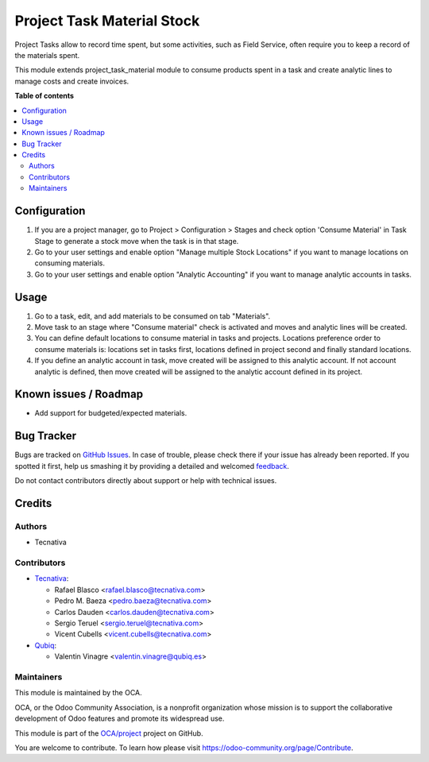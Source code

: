===========================
Project Task Material Stock
===========================

.. !!!!!!!!!!!!!!!!!!!!!!!!!!!!!!!!!!!!!!!!!!!!!!!!!!!!
   !! This file is generated by oca-gen-addon-readme !!
   !! changes will be overwritten.                   !!
   !!!!!!!!!!!!!!!!!!!!!!!!!!!!!!!!!!!!!!!!!!!!!!!!!!!!

.. |badge1| image:: https://img.shields.io/badge/maturity-Beta-yellow.png
    :target: https://odoo-community.org/page/development-status
    :alt: Beta
.. |badge2| image:: https://img.shields.io/badge/licence-AGPL--3-blue.png
    :target: http://www.gnu.org/licenses/agpl-3.0-standalone.html
    :alt: License: AGPL-3
.. |badge3| image:: https://img.shields.io/badge/github-OCA%2Fproject-lightgray.png?logo=github
    :target: https://github.com/OCA/project/tree/12.0/project_task_material_stock
    :alt: OCA/project
.. |badge4| image:: https://img.shields.io/badge/weblate-Translate%20me-F47D42.png
    :target: https://translation.odoo-community.org/projects/project-12-0/project-12-0-project_task_material_stock
    :alt: Translate me on Weblate
.. |badge5| image:: https://img.shields.io/badge/runbot-Try%20me-875A7B.png
    :target: https://runbot.odoo-community.org/runbot/140/12.0
    :alt: Try me on Runbot

|badge1| |badge2| |badge3| |badge4| |badge5| 

Project Tasks allow to record time spent, but some activities, such as
Field Service, often require you to keep a record of the materials spent.

This module extends project_task_material module to consume products spent in
a task and create analytic lines to manage costs and create invoices.

**Table of contents**

.. contents::
   :local:

Configuration
=============

#. If you are a project manager, go to Project > Configuration > Stages and
   check option 'Consume Material' in Task Stage to generate a stock move when
   the task is in that stage.
#. Go to your user settings and enable option "Manage multiple Stock Locations"
   if you want to manage locations on consuming materials.
#. Go to your user settings and enable option "Analytic Accounting" if you want
   to manage analytic accounts in tasks.

Usage
=====

#. Go to a task, edit, and add materials to be consumed on tab "Materials".
#. Move task to an stage where "Consume material" check is activated and moves
   and analytic lines will be created.
#. You can define default locations to consume material in tasks and projects.
   Locations preference order to consume materials is: locations set in tasks
   first, locations defined in project second and finally standard locations.
#. If you define an analytic account in task, move created will be assigned to
   this analytic account. If not account analytic is defined, then move created
   will be assigned to the analytic account defined in its project.

Known issues / Roadmap
======================

* Add support for budgeted/expected materials.

Bug Tracker
===========

Bugs are tracked on `GitHub Issues <https://github.com/OCA/project/issues>`_.
In case of trouble, please check there if your issue has already been reported.
If you spotted it first, help us smashing it by providing a detailed and welcomed
`feedback <https://github.com/OCA/project/issues/new?body=module:%20project_task_material_stock%0Aversion:%2012.0%0A%0A**Steps%20to%20reproduce**%0A-%20...%0A%0A**Current%20behavior**%0A%0A**Expected%20behavior**>`_.

Do not contact contributors directly about support or help with technical issues.

Credits
=======

Authors
~~~~~~~

* Tecnativa

Contributors
~~~~~~~~~~~~

* `Tecnativa <https://www.tecnativa.com>`_:

  * Rafael Blasco <rafael.blasco@tecnativa.com>
  * Pedro M. Baeza <pedro.baeza@tecnativa.com>
  * Carlos Dauden <carlos.dauden@tecnativa.com>
  * Sergio Teruel <sergio.teruel@tecnativa.com>
  * Vicent Cubells <vicent.cubells@tecnativa.com>

* `Qubiq <https://www.qubiq.com>`_:

  * Valentin Vinagre <valentin.vinagre@qubiq.es>

Maintainers
~~~~~~~~~~~

This module is maintained by the OCA.

.. image:: https://odoo-community.org/logo.png
   :alt: Odoo Community Association
   :target: https://odoo-community.org

OCA, or the Odoo Community Association, is a nonprofit organization whose
mission is to support the collaborative development of Odoo features and
promote its widespread use.

This module is part of the `OCA/project <https://github.com/OCA/project/tree/12.0/project_task_material_stock>`_ project on GitHub.

You are welcome to contribute. To learn how please visit https://odoo-community.org/page/Contribute.

